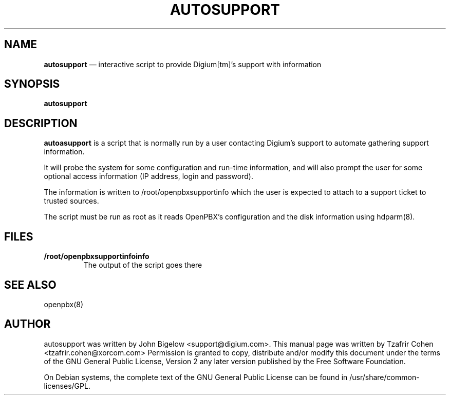 .TH AUTOSUPPORT 8 "Jul 5th, 2005" "OpenPBX" "Linux Programmer's Manual"
.SH NAME
.B autosupport
\(em interactive script to provide Digium[tm]'s support with information
.SH SYNOPSIS
.PP 
.B autosupport

.SH DESCRIPTION
.B autoasupport
is a script that is normally run by a user contacting Digium's support 
to automate gathering support information.

It will probe the system for some configuration and run-time information, 
and will also prompt the user for some optional access information (IP 
address, login and password).

The information is written to /root/openpbxsupportinfo which the user is expected 
to attach to a support ticket to trusted sources.

The script must be run as root as it reads OpenPBX's configuration and 
the disk information using hdparm(8).

.SH FILES
.B /root/openpbxsupportinfoinfo
.RS
The output of the script goes there
.RE

.SH SEE ALSO
openpbx(8)

.SH "AUTHOR" 
autosupport was written by John Bigelow <support@digium.com>.
This manual page was written by Tzafrir Cohen <tzafrir.cohen@xorcom.com> 
Permission is granted to copy, distribute and/or modify this document under 
the terms of the GNU General Public License, Version 2 any  
later version published by the Free Software Foundation. 

On Debian systems, the complete text of the GNU General Public 
License can be found in /usr/share/common-licenses/GPL. 

